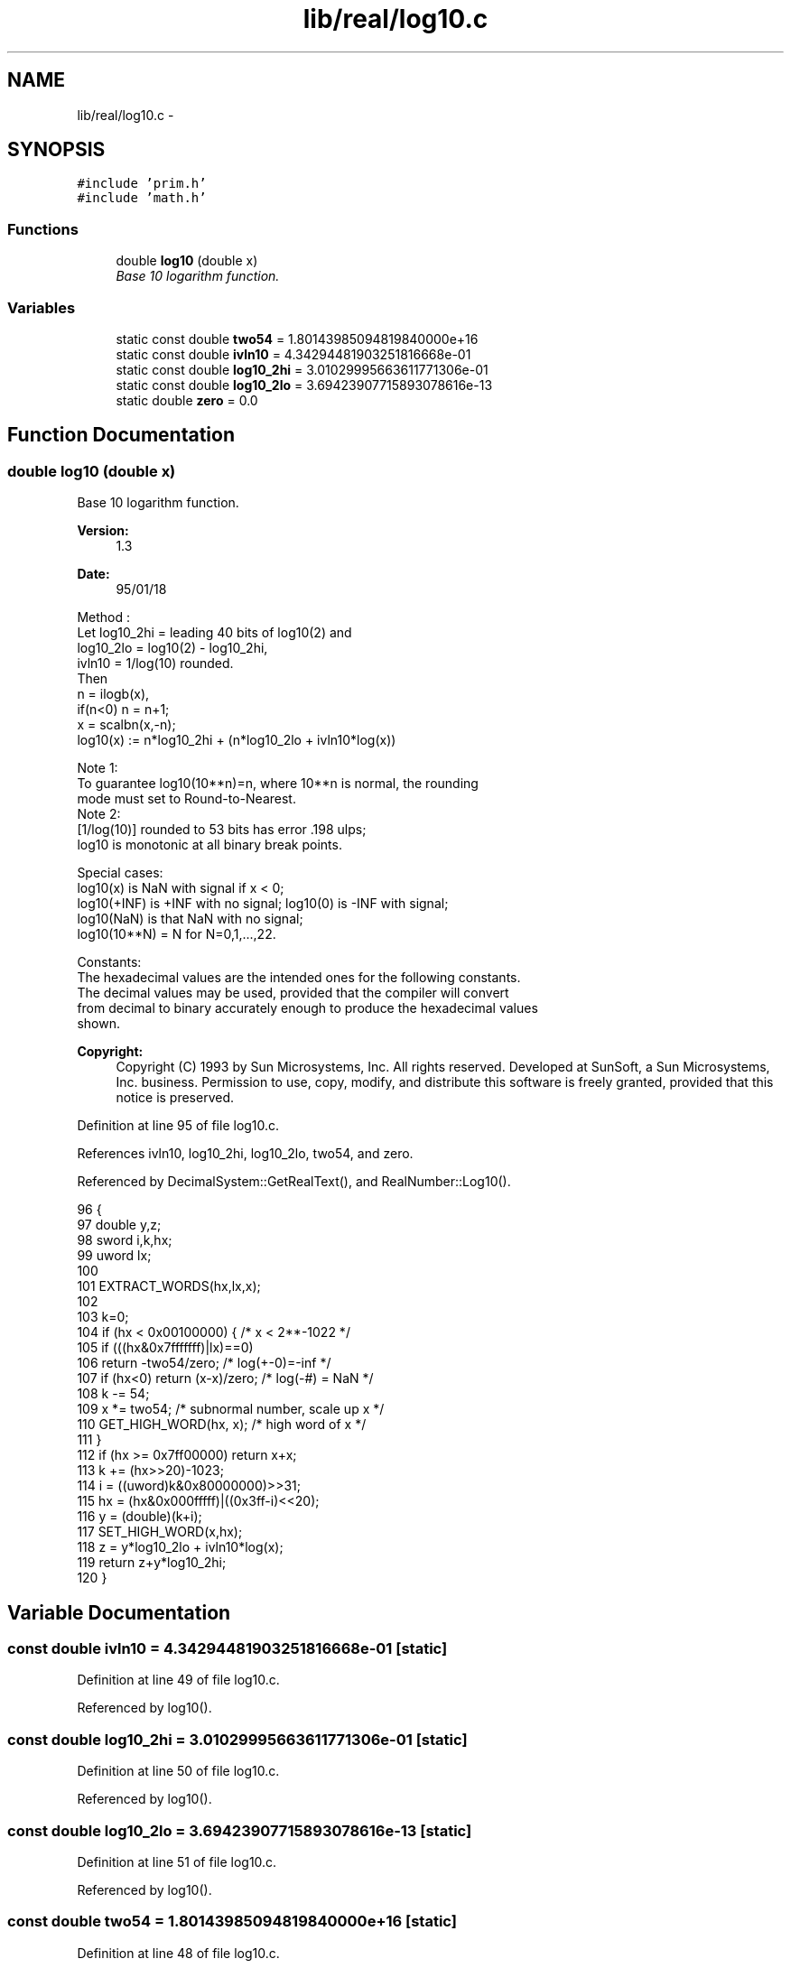 .TH "lib/real/log10.c" 3 "Sat Jan 21 2017" "Version 1.6.1" "amath" \" -*- nroff -*-
.ad l
.nh
.SH NAME
lib/real/log10.c \- 
.SH SYNOPSIS
.br
.PP
\fC#include 'prim\&.h'\fP
.br
\fC#include 'math\&.h'\fP
.br

.SS "Functions"

.in +1c
.ti -1c
.RI "double \fBlog10\fP (double x)"
.br
.RI "\fIBase 10 logarithm function\&. \fP"
.in -1c
.SS "Variables"

.in +1c
.ti -1c
.RI "static const double \fBtwo54\fP = 1\&.80143985094819840000e+16"
.br
.ti -1c
.RI "static const double \fBivln10\fP = 4\&.34294481903251816668e\-01"
.br
.ti -1c
.RI "static const double \fBlog10_2hi\fP = 3\&.01029995663611771306e\-01"
.br
.ti -1c
.RI "static const double \fBlog10_2lo\fP = 3\&.69423907715893078616e\-13"
.br
.ti -1c
.RI "static double \fBzero\fP = 0\&.0"
.br
.in -1c
.SH "Function Documentation"
.PP 
.SS "double log10 (double x)"

.PP
Base 10 logarithm function\&. 
.PP
\fBVersion:\fP
.RS 4
1\&.3 
.RE
.PP
\fBDate:\fP
.RS 4
95/01/18
.RE
.PP
.PP
.nf

Method :
 Let log10_2hi = leading 40 bits of log10(2) and
     log10_2lo = log10(2) - log10_2hi,
     ivln10   = 1/log(10) rounded\&.
 Then
    n = ilogb(x),
    if(n<0)  n = n+1;
    x = scalbn(x,-n);
    log10(x) := n*log10_2hi + (n*log10_2lo + ivln10*log(x))
.fi
.PP
.PP
.PP
.nf
Note 1:
 To guarantee log10(10**n)=n, where 10**n is normal, the rounding
 mode must set to Round-to-Nearest\&.
Note 2:
 [1/log(10)] rounded to 53 bits has error  \&.198   ulps;
 log10 is monotonic at all binary break points\&.
.fi
.PP
.PP
.PP
.nf
Special cases:
 log10(x) is NaN with signal if x < 0;
 log10(+INF) is +INF with no signal; log10(0) is -INF with signal;
 log10(NaN) is that NaN with no signal;
 log10(10**N) = N  for N=0,1,\&.\&.\&.,22\&.
.fi
.PP
.PP
.PP
.nf
Constants:
The hexadecimal values are the intended ones for the following constants\&.
The decimal values may be used, provided that the compiler will convert
from decimal to binary accurately enough to produce the hexadecimal values
shown\&.
.fi
.PP
 
.PP
\fBCopyright:\fP
.RS 4
Copyright (C) 1993 by Sun Microsystems, Inc\&. All rights reserved\&.  Developed at SunSoft, a Sun Microsystems, Inc\&. business\&. Permission to use, copy, modify, and distribute this software is freely granted, provided that this notice is preserved\&. 
.RE
.PP

.PP
Definition at line 95 of file log10\&.c\&.
.PP
References ivln10, log10_2hi, log10_2lo, two54, and zero\&.
.PP
Referenced by DecimalSystem::GetRealText(), and RealNumber::Log10()\&.
.PP
.nf
96 {
97     double y,z;
98     sword i,k,hx;
99     uword lx;
100 
101     EXTRACT_WORDS(hx,lx,x);
102 
103     k=0;
104     if (hx < 0x00100000) {                  /* x < 2**-1022  */
105         if (((hx&0x7fffffff)|lx)==0)
106             return -two54/zero;             /* log(+-0)=-inf */
107         if (hx<0) return (x-x)/zero;        /* log(-#) = NaN */
108         k -= 54;
109         x *= two54; /* subnormal number, scale up x */
110         GET_HIGH_WORD(hx, x);              /* high word of x */
111     }
112     if (hx >= 0x7ff00000) return x+x;
113     k += (hx>>20)-1023;
114     i  = ((uword)k&0x80000000)>>31;
115     hx = (hx&0x000fffff)|((0x3ff-i)<<20);
116     y  = (double)(k+i);
117     SET_HIGH_WORD(x,hx);
118     z  = y*log10_2lo + ivln10*log(x);
119     return  z+y*log10_2hi;
120 }
.fi
.SH "Variable Documentation"
.PP 
.SS "const double ivln10 = 4\&.34294481903251816668e\-01\fC [static]\fP"

.PP
Definition at line 49 of file log10\&.c\&.
.PP
Referenced by log10()\&.
.SS "const double log10_2hi = 3\&.01029995663611771306e\-01\fC [static]\fP"

.PP
Definition at line 50 of file log10\&.c\&.
.PP
Referenced by log10()\&.
.SS "const double log10_2lo = 3\&.69423907715893078616e\-13\fC [static]\fP"

.PP
Definition at line 51 of file log10\&.c\&.
.PP
Referenced by log10()\&.
.SS "const double two54 = 1\&.80143985094819840000e+16\fC [static]\fP"

.PP
Definition at line 48 of file log10\&.c\&.
.PP
Referenced by log10()\&.
.SS "double zero = 0\&.0\fC [static]\fP"

.PP
Definition at line 53 of file log10\&.c\&.
.PP
Referenced by log10()\&.
.SH "Author"
.PP 
Generated automatically by Doxygen for amath from the source code\&.
